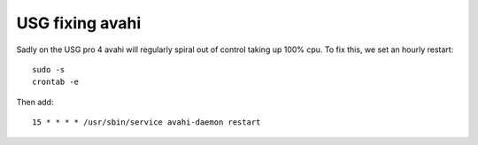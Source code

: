 USG fixing avahi
================

Sadly on the USG pro 4 avahi will regularly spiral out of control taking up 100%
cpu. To fix this, we set an hourly restart:

::

    sudo -s
    crontab -e

Then add:

::

    15 * * * * /usr/sbin/service avahi-daemon restart



.. author:: default
.. categories:: none
.. tags:: none
.. comments::
